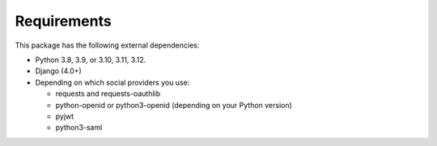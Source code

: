 Requirements
------------

This package has the following external dependencies:

- Python 3.8, 3.9, or 3.10, 3.11, 3.12.

- Django (4.0+)

- Depending on which social providers you use:

  - requests and requests-oauthlib

  - python-openid or python3-openid (depending on your Python version)

  - pyjwt

  - python3-saml
